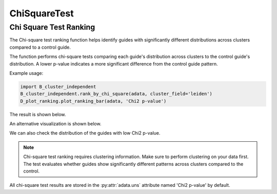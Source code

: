 ChiSquareTest
=============

.. _ChiSquareTest:


Chi Square Test Ranking
----------------------

The Chi-square test ranking function helps identify guides with significantly different distributions across clusters compared to a control guide.

.. py:function:: rank_by_chi_square(adata, cluster_field, control_guide='sgNon-targeting', guide_list=None, result_field='Chi2 p-value')

   Ranks guides by their chi-square test p-value compared to a control guide distribution across clusters.

   :param adata: AnnData object containing spatial transcriptomics data
   :param cluster_field: Name of the clustering field in adata.obs to use for grouping
   :param control_guide: Name of the control guide to compare against. Default is 'sgNon-targeting'.
   :param guide_list: Optional list of guides to analyze. If None, all guides will be analyzed. Default is None.
   :param result_field: Name of the field to store results in adata.uns. Default is 'Chi2 p-value'.
   :return: None. Results are stored in adata.uns[result_field] as a pandas DataFrame.

The function performs chi-square tests comparing each guide's distribution across clusters to the control guide's distribution. A lower p-value indicates a more significant difference from the control guide pattern.

Example usage:

.. code-block:: 

    import B_cluster_independent
    B_cluster_independent.rank_by_chi_square(adata, cluster_field='leiden')
    D_plot_ranking.plot_ranking_bar(adata, 'Chi2 p-value')

The result is shown below.

.. image:: ../_images/chi2_bar.png
   :align: center

An alternative visualization is shown below.

.. image:: ../_images/chi2_scatter.png
   :align: center

We can also check the distribution of the guides with low Chi2 p-value.

.. image:: ../_images/chi2_hist.png
   :align: center

.. note::

    Chi-square test ranking requires clustering information. Make sure to perform clustering on your data first.
    The test evaluates whether guides show significantly different patterns across clusters compared to the control.

All chi-square test results are stored in the :py:attr:`adata.uns` attribute named 'Chi2 p-value' by default.
